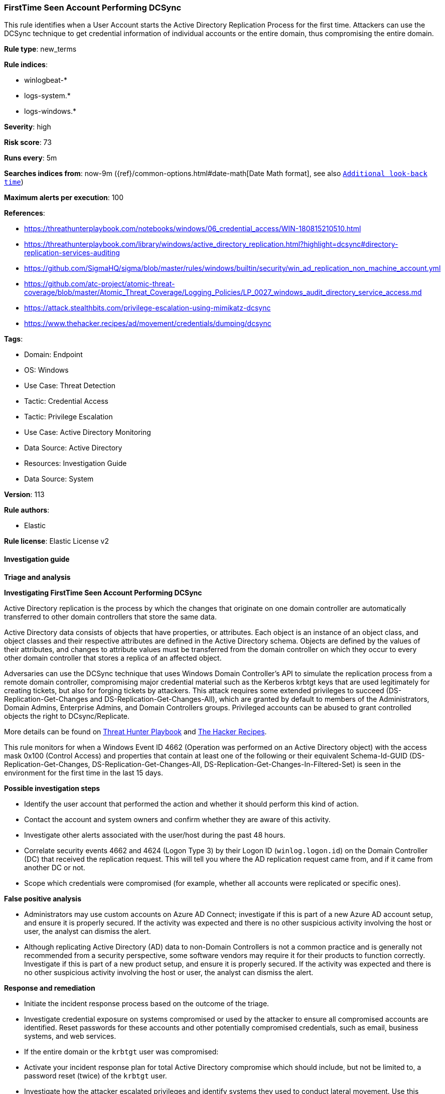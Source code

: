 [[firsttime-seen-account-performing-dcsync]]
=== FirstTime Seen Account Performing DCSync

This rule identifies when a User Account starts the Active Directory Replication Process for the first time. Attackers can use the DCSync technique to get credential information of individual accounts or the entire domain, thus compromising the entire domain.

*Rule type*: new_terms

*Rule indices*: 

* winlogbeat-*
* logs-system.*
* logs-windows.*

*Severity*: high

*Risk score*: 73

*Runs every*: 5m

*Searches indices from*: now-9m ({ref}/common-options.html#date-math[Date Math format], see also <<rule-schedule, `Additional look-back time`>>)

*Maximum alerts per execution*: 100

*References*: 

* https://threathunterplaybook.com/notebooks/windows/06_credential_access/WIN-180815210510.html
* https://threathunterplaybook.com/library/windows/active_directory_replication.html?highlight=dcsync#directory-replication-services-auditing
* https://github.com/SigmaHQ/sigma/blob/master/rules/windows/builtin/security/win_ad_replication_non_machine_account.yml
* https://github.com/atc-project/atomic-threat-coverage/blob/master/Atomic_Threat_Coverage/Logging_Policies/LP_0027_windows_audit_directory_service_access.md
* https://attack.stealthbits.com/privilege-escalation-using-mimikatz-dcsync
* https://www.thehacker.recipes/ad/movement/credentials/dumping/dcsync

*Tags*: 

* Domain: Endpoint
* OS: Windows
* Use Case: Threat Detection
* Tactic: Credential Access
* Tactic: Privilege Escalation
* Use Case: Active Directory Monitoring
* Data Source: Active Directory
* Resources: Investigation Guide
* Data Source: System

*Version*: 113

*Rule authors*: 

* Elastic

*Rule license*: Elastic License v2


==== Investigation guide



*Triage and analysis*



*Investigating FirstTime Seen Account Performing DCSync*


Active Directory replication is the process by which the changes that originate on one domain controller are automatically transferred to other domain controllers that store the same data.

Active Directory data consists of objects that have properties, or attributes. Each object is an instance of an object class, and object classes and their respective attributes are defined in the Active Directory schema. Objects are defined by the values of their attributes, and changes to attribute values must be transferred from the domain controller on which they occur to every other domain controller that stores a replica of an affected object.

Adversaries can use the DCSync technique that uses Windows Domain Controller's API to simulate the replication process from a remote domain controller, compromising major credential material such as the Kerberos krbtgt keys that are used legitimately for creating tickets, but also for forging tickets by attackers. This attack requires some extended privileges to succeed (DS-Replication-Get-Changes and DS-Replication-Get-Changes-All), which are granted by default to members of the Administrators, Domain Admins, Enterprise Admins, and Domain Controllers groups. Privileged accounts can be abused to grant controlled objects the right to DCsync/Replicate.

More details can be found on https://threathunterplaybook.com/library/windows/active_directory_replication.html?highlight=dcsync#directory-replication-services-auditing[Threat Hunter Playbook] and https://www.thehacker.recipes/ad/movement/credentials/dumping/dcsync[The Hacker Recipes].

This rule monitors for when a Windows Event ID 4662 (Operation was performed on an Active Directory object) with the access mask 0x100 (Control Access) and properties that contain at least one of the following or their equivalent Schema-Id-GUID (DS-Replication-Get-Changes, DS-Replication-Get-Changes-All, DS-Replication-Get-Changes-In-Filtered-Set) is seen in the environment for the first time in the last 15 days.


*Possible investigation steps*


- Identify the user account that performed the action and whether it should perform this kind of action.
- Contact the account and system owners and confirm whether they are aware of this activity.
- Investigate other alerts associated with the user/host during the past 48 hours.
- Correlate security events 4662 and 4624 (Logon Type 3) by their Logon ID (`winlog.logon.id`) on the Domain Controller (DC) that received the replication request. This will tell you where the AD replication request came from, and if it came from another DC or not.
- Scope which credentials were compromised (for example, whether all accounts were replicated or specific ones).


*False positive analysis*


- Administrators may use custom accounts on Azure AD Connect; investigate if this is part of a new Azure AD account setup, and ensure it is properly secured. If the activity was expected and there is no other suspicious activity involving the host or user, the analyst can dismiss the alert.
- Although replicating Active Directory (AD) data to non-Domain Controllers is not a common practice and is generally not recommended from a security perspective, some software vendors may require it for their products to function correctly. Investigate if this is part of a new product setup, and ensure it is properly secured. If the activity was expected and there is no other suspicious activity involving the host or user, the analyst can dismiss the alert.


*Response and remediation*


- Initiate the incident response process based on the outcome of the triage.
- Investigate credential exposure on systems compromised or used by the attacker to ensure all compromised accounts are identified. Reset passwords for these accounts and other potentially compromised credentials, such as email, business systems, and web services.
- If the entire domain or the `krbtgt` user was compromised:
  - Activate your incident response plan for total Active Directory compromise which should include, but not be limited to, a password reset (twice) of the `krbtgt` user.
- Investigate how the attacker escalated privileges and identify systems they used to conduct lateral movement. Use this information to determine ways the attacker could regain access to the environment.
- Determine the initial vector abused by the attacker and take action to prevent reinfection through the same vector.
- Using the incident response data, update logging and audit policies to improve the mean time to detect (MTTD) and the mean time to respond (MTTR).


==== Setup



*Setup*


The 'Audit Directory Service Access' logging policy must be configured for (Success, Failure).
Steps to implement the logging policy with Advanced Audit Configuration:

```
Computer Configuration >
Policies >
Windows Settings >
Security Settings >
Advanced Audit Policies Configuration >
Audit Policies >
DS Access >
Audit Directory Service Access (Success,Failure)
```


==== Rule query


[source, js]
----------------------------------
event.action:("Directory Service Access" or "object-operation-performed") and event.code:"4662" and
 winlog.event_data.Properties:(*DS-Replication-Get-Changes* or *DS-Replication-Get-Changes-All* or
                               *DS-Replication-Get-Changes-In-Filtered-Set* or *1131f6ad-9c07-11d1-f79f-00c04fc2dcd2* or
                               *1131f6aa-9c07-11d1-f79f-00c04fc2dcd2* or *89e95b76-444d-4c62-991a-0facbeda640c*) and
 not winlog.event_data.SubjectUserName:(*$ or MSOL_*)

----------------------------------

*Framework*: MITRE ATT&CK^TM^

* Tactic:
** Name: Credential Access
** ID: TA0006
** Reference URL: https://attack.mitre.org/tactics/TA0006/
* Technique:
** Name: OS Credential Dumping
** ID: T1003
** Reference URL: https://attack.mitre.org/techniques/T1003/
* Sub-technique:
** Name: DCSync
** ID: T1003.006
** Reference URL: https://attack.mitre.org/techniques/T1003/006/
* Tactic:
** Name: Privilege Escalation
** ID: TA0004
** Reference URL: https://attack.mitre.org/tactics/TA0004/
* Technique:
** Name: Valid Accounts
** ID: T1078
** Reference URL: https://attack.mitre.org/techniques/T1078/
* Sub-technique:
** Name: Domain Accounts
** ID: T1078.002
** Reference URL: https://attack.mitre.org/techniques/T1078/002/
